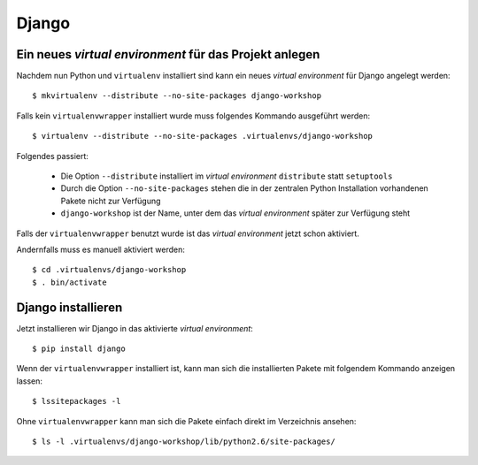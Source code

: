 Django
******

Ein neues *virtual environment* für das Projekt anlegen
=======================================================

Nachdem nun Python und ``virtualenv`` installiert sind kann ein neues *virtual environment* für Django angelegt werden::

    $ mkvirtualenv --distribute --no-site-packages django-workshop

Falls kein ``virtualenvwrapper`` installiert wurde muss folgendes Kommando ausgeführt werden::

    $ virtualenv --distribute --no-site-packages .virtualenvs/django-workshop

Folgendes passiert:

    * Die Option ``--distribute`` installiert im *virtual environment* ``distribute`` statt ``setuptools``
    * Durch die Option ``--no-site-packages`` stehen die in der zentralen Python Installation vorhandenen Pakete nicht zur Verfügung
    * ``django-workshop`` ist der Name, unter dem das *virtual environment* später zur Verfügung steht

Falls der ``virtualenvwrapper`` benutzt wurde ist das *virtual environment* jetzt schon aktiviert.

Andernfalls muss es manuell aktiviert werden::

    $ cd .virtualenvs/django-workshop
    $ . bin/activate

Django installieren
===================

Jetzt installieren wir Django in das aktivierte *virtual environment*::

    $ pip install django

Wenn der ``virtualenvwrapper`` installiert ist, kann man sich die installierten Pakete mit folgendem Kommando anzeigen lassen::

    $ lssitepackages -l

Ohne ``virtualenvwrapper`` kann man sich die Pakete einfach direkt im Verzeichnis ansehen::

    $ ls -l .virtualenvs/django-workshop/lib/python2.6/site-packages/

